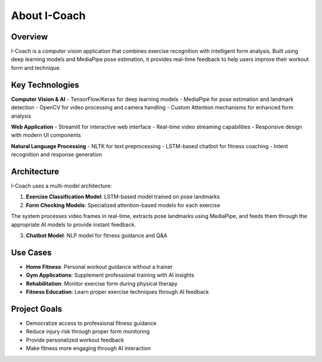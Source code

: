 About I-Coach
=============

Overview
--------

I-Coach is a  computer vision application that combines exercise recognition with intelligent form analysis. Built using deep learning models and MediaPipe pose estimation, it provides real-time feedback to help users improve their workout form and technique.

Key Technologies
----------------

**Computer Vision & AI**
- TensorFlow/Keras for deep learning models
- MediaPipe for pose estimation and landmark detection
- OpenCV for video processing and camera handling
- Custom Attention mechanisms for enhanced form analysis

**Web Application**
- Streamlit for interactive web interface
- Real-time video streaming capabilities
- Responsive design with modern UI components

**Natural Language Processing**
- NLTK for text preprocessing
- LSTM-based chatbot for fitness coaching
- Intent recognition and response generation

Architecture
------------

I-Coach uses a multi-model architecture:

1. **Exercise Classification Model**: LSTM-based model trained on pose landmarks
2. **Form Checking Models**: Specialized attention-based models for each exercise

.. image:: images/pipeline.png
   :alt: computer vision pipeline
   :width: 600px
   :align: center
The system processes video frames in real-time, extracts pose landmarks using MediaPipe, and feeds them through the appropriate AI models to provide instant feedback.

3. **Chatbot Model**: NLP model for fitness guidance and Q&A


.. image:: images/nlp_pipeline.png
   :alt: computer vision pipeline
   :width: 600px
   :align: center





Use Cases
---------

- **Home Fitness**: Personal workout guidance without a trainer
- **Gym Applications**: Supplement professional training with AI insights
- **Rehabilitation**: Monitor exercise form during physical therapy
- **Fitness Education**: Learn proper exercise techniques through AI feedback

Project Goals
-------------

- Democratize access to professional fitness guidance
- Reduce injury risk through proper form monitoring
- Provide personalized workout feedback
- Make fitness more engaging through AI interaction
